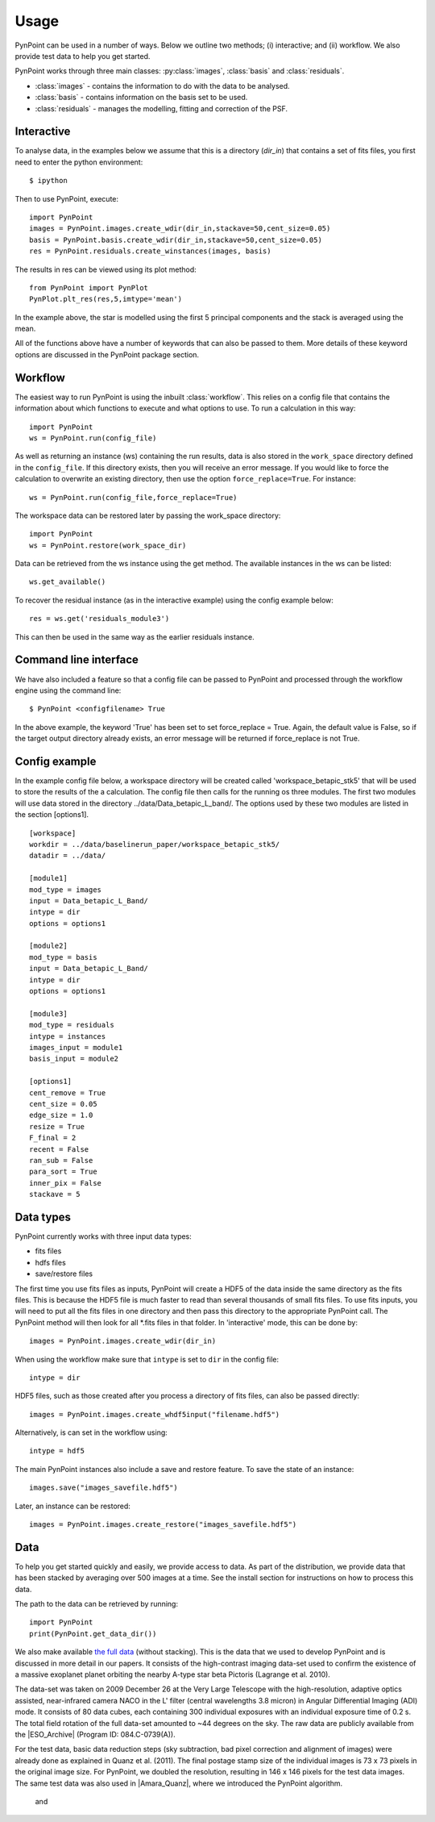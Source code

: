 ========
Usage
========

PynPoint can be used in a number of ways. Below we outline two methods; (i) interactive; and (ii) workflow. We also provide test data to help you get started.

PynPoint works through three main classes: :py:class:`images`, :class:`basis` and :class:`residuals`.

* :class:`images` - contains the information to do with the data to be analysed.
* :class:`basis` - contains information on the basis set to be used.
* :class:`residuals` - manages the modelling, fitting and correction of the PSF.

Interactive
-----------

To analyse data, in the examples below we assume that this is a directory (`dir_in`) that contains a set of fits files, you first need to enter the python environment: ::

	$ ipython 

Then to use PynPoint, execute: ::

	import PynPoint
	images = PynPoint.images.create_wdir(dir_in,stackave=50,cent_size=0.05)
	basis = PynPoint.basis.create_wdir(dir_in,stackave=50,cent_size=0.05)
	res = PynPoint.residuals.create_winstances(images, basis)

The results in res can be viewed using its plot method: ::

	from PynPoint import PynPlot
	PynPlot.plt_res(res,5,imtype='mean')
	
In the example above, the star is modelled using the first 5 principal components and the stack is averaged using the mean. 

All of the functions above have a number of keywords that can also be passed to them. More details of these keyword options are discussed in the PynPoint package section.
	
Workflow
--------

The easiest way to run PynPoint is using the inbuilt :class:`workflow`. This relies on a config file that contains the information about which functions to execute and what options to use. To run a calculation in this way::

	import PynPoint
	ws = PynPoint.run(config_file)
	
As well as returning an instance (ws) containing the run results, data is also stored in the ``work_space`` directory defined in the ``config_file``. If this directory exists, then you will receive an error message. If you would like to force the calculation to overwrite an existing directory, then use the option ``force_replace=True``. For instance::
	
	ws = PynPoint.run(config_file,force_replace=True)
	

The workspace data can be restored later by passing the work_space directory::
	 
	 import PynPoint
	 ws = PynPoint.restore(work_space_dir)

Data can be retrieved from the ws instance using the get method. The available instances in the ws can be listed::

	ws.get_available()
	
To recover the residual instance (as in the interactive example) using the config example below::

	res = ws.get('residuals_module3')
	
This can then be used in the same way as the earlier residuals instance.

Command line interface
----------------------

We have also included a feature so that a config file can be passed to PynPoint and processed through the workflow engine using the command line::

	$ PynPoint <configfilename> True
	
In the above example, the keyword 'True' has been set to set force_replace = True. Again, the default value is False, so if the target output directory already exists, an error message will be returned if force_replace is not True.


Config example
--------------

In the example config file below, a workspace directory will be created called 'workspace_betapic_stk5' that will be used to store the results of the a calculation. The config file then calls for the running os three modules. The first two modules will use data stored in the directory ../data/Data_betapic_L_band/. The options used by these two modules are listed in the section [options1]. ::

	[workspace]
	workdir = ../data/baselinerun_paper/workspace_betapic_stk5/
	datadir = ../data/

	[module1]
	mod_type = images
	input = Data_betapic_L_Band/
	intype = dir
	options = options1

	[module2]
	mod_type = basis
	input = Data_betapic_L_Band/
	intype = dir
	options = options1

	[module3]
	mod_type = residuals
	intype = instances
	images_input = module1
	basis_input = module2

	[options1]
	cent_remove = True
	cent_size = 0.05
	edge_size = 1.0
	resize = True
	F_final = 2
	recent = False
	ran_sub = False
	para_sort = True
	inner_pix = False
	stackave = 5





Data types
----------

PynPoint currently works with three input data types:

* fits files

* hdfs files

* save/restore files 



The first time you use fits files as inputs, PynPoint will create a HDF5 of the data inside the same directory as the fits files. This is because the HDF5 file is much faster to read than several thousands of small fits files. To use fits inputs, you will need to put all the fits files in one directory and then pass this directory to the appropriate PynPoint call. The PynPoint method will then look for all *.fits files in that folder. In 'interactive' mode, this can be done by::

	images = PynPoint.images.create_wdir(dir_in)
	
When using the workflow make sure that ``intype`` is set to ``dir`` in the config file:: 

	intype = dir

HDF5 files, such as those created after you process a directory of fits files, can also be passed directly::

	images = PynPoint.images.create_whdf5input("filename.hdf5")
	
Alternatively, is can set in the workflow using::

	intype = hdf5
	
The main PynPoint instances also include a save and restore feature. To save the state of an instance::

	images.save("images_savefile.hdf5")
	
Later, an instance can be restored::

	images = PynPoint.images.create_restore("images_savefile.hdf5")


Data
----

To help you get started quickly and easily, we provide access to data. As part of the distribution, we provide data that has been stacked by averaging over 500 images at a time. See the install section for instructions on how to process this data. 

The path to the data can be retrieved by running::

	import PynPoint
	print(PynPoint.get_data_dir())

We also make available `the full data <http://www.phys.ethz.ch/~amaraa/Data_betapic_L_Band_PynPoint_conv.hdf5>`_  (without stacking). This is the data that we used to develop PynPoint and is discussed in more detail in our papers. It consists of the high-contrast imaging data-set used to confirm the existence of a massive exoplanet planet orbiting the nearby A-type star beta Pictoris (Lagrange et al. 2010). 

The data-set was taken on 2009 December 26 at the Very Large Telescope with the high-resolution, adaptive optics assisted, near-infrared camera NACO in the L' filter (central wavelengths 3.8 micron) in Angular Differential Imaging (ADI) mode. It consists of 80 data cubes, each containing 300 individual exposures with an individual exposure time of 0.2 s. The total field rotation of the full data-set amounted to ~44 degrees  on the sky. The raw data are publicly available from the |ESO_Archive| (Program ID: 084.C-0739(A)). 

For the test data, basic data reduction steps (sky subtraction, bad pixel correction and alignment of images) were already done as explained in Quanz et al. (2011). The final postage stamp size of the individual images is 73 x 73 pixels in the original image size. For PynPoint, we doubled the resolution, resulting in 146 x 146 pixels for the test data images. The same test data was also used in |Amara_Quanz|, where we introduced the PynPoint algorithm.

 and 

.. |Amara_Quanz| raw:: html

   <a href="http://adsabs.harvard.edu/abs/2012MNRAS.427..948A" target="_blank">Amara & Quanz (2012)</a>

.. |ESO_Archive| raw:: html

   <a href="http://archive.eso.org/cms/eso-data.html" target="_blank"> European Southern Observatory (ESO) archive </a>


